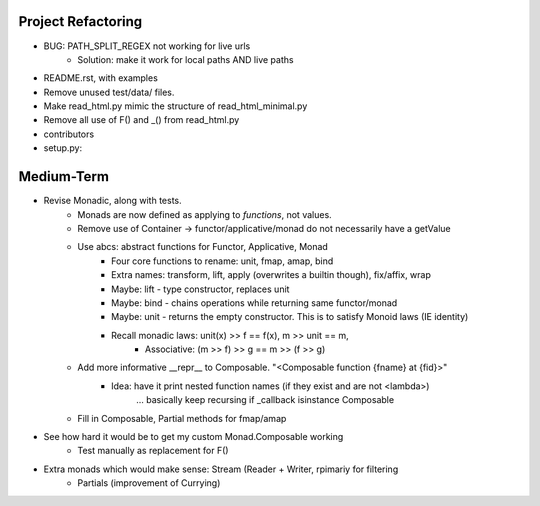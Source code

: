 
Project Refactoring
---------------------
- BUG: PATH_SPLIT_REGEX not working for live urls
    - Solution: make it work for local paths AND live paths
- README.rst, with examples
- Remove unused test/data/ files.
- Make read_html.py mimic the structure of read_html_minimal.py
- Remove all use of F() and _() from read_html.py
- contributors
- setup.py:

Medium-Term
-------------
- Revise Monadic, along with tests.
    - Monads are now defined as applying to *functions*, not values.
    - Remove use of Container -> functor/applicative/monad do not necessarily have a getValue
    - Use abcs: abstract functions for Functor, Applicative, Monad
        - Four core functions to rename: unit, fmap, amap, bind
        - Extra names: transform, lift, apply (overwrites a builtin though), fix/affix, wrap
        - Maybe: lift - type constructor, replaces unit
        - Maybe: bind - chains operations while returning same functor/monad
        - Maybe: unit - returns the empty constructor. This is to satisfy Monoid laws (IE identity)
        - Recall monadic laws:   unit(x) >> f == f(x), m >> unit == m,
            - Associative: (m >> f) >> g == m >> (f >> g)
    - Add more informative __repr__ to Composable. "<Composable function {fname} at {fid}>"
        - Idea: have it print nested function names (if they exist and are not <lambda>)
            ... basically keep recursing if _callback isinstance Composable
    - Fill in Composable, Partial methods for fmap/amap
- See how hard it would be to get my custom Monad.Composable working
    - Test manually as replacement for F()
- Extra monads which would make sense: Stream (Reader + Writer, rpimariy for filtering
    - Partials (improvement of Currying)
